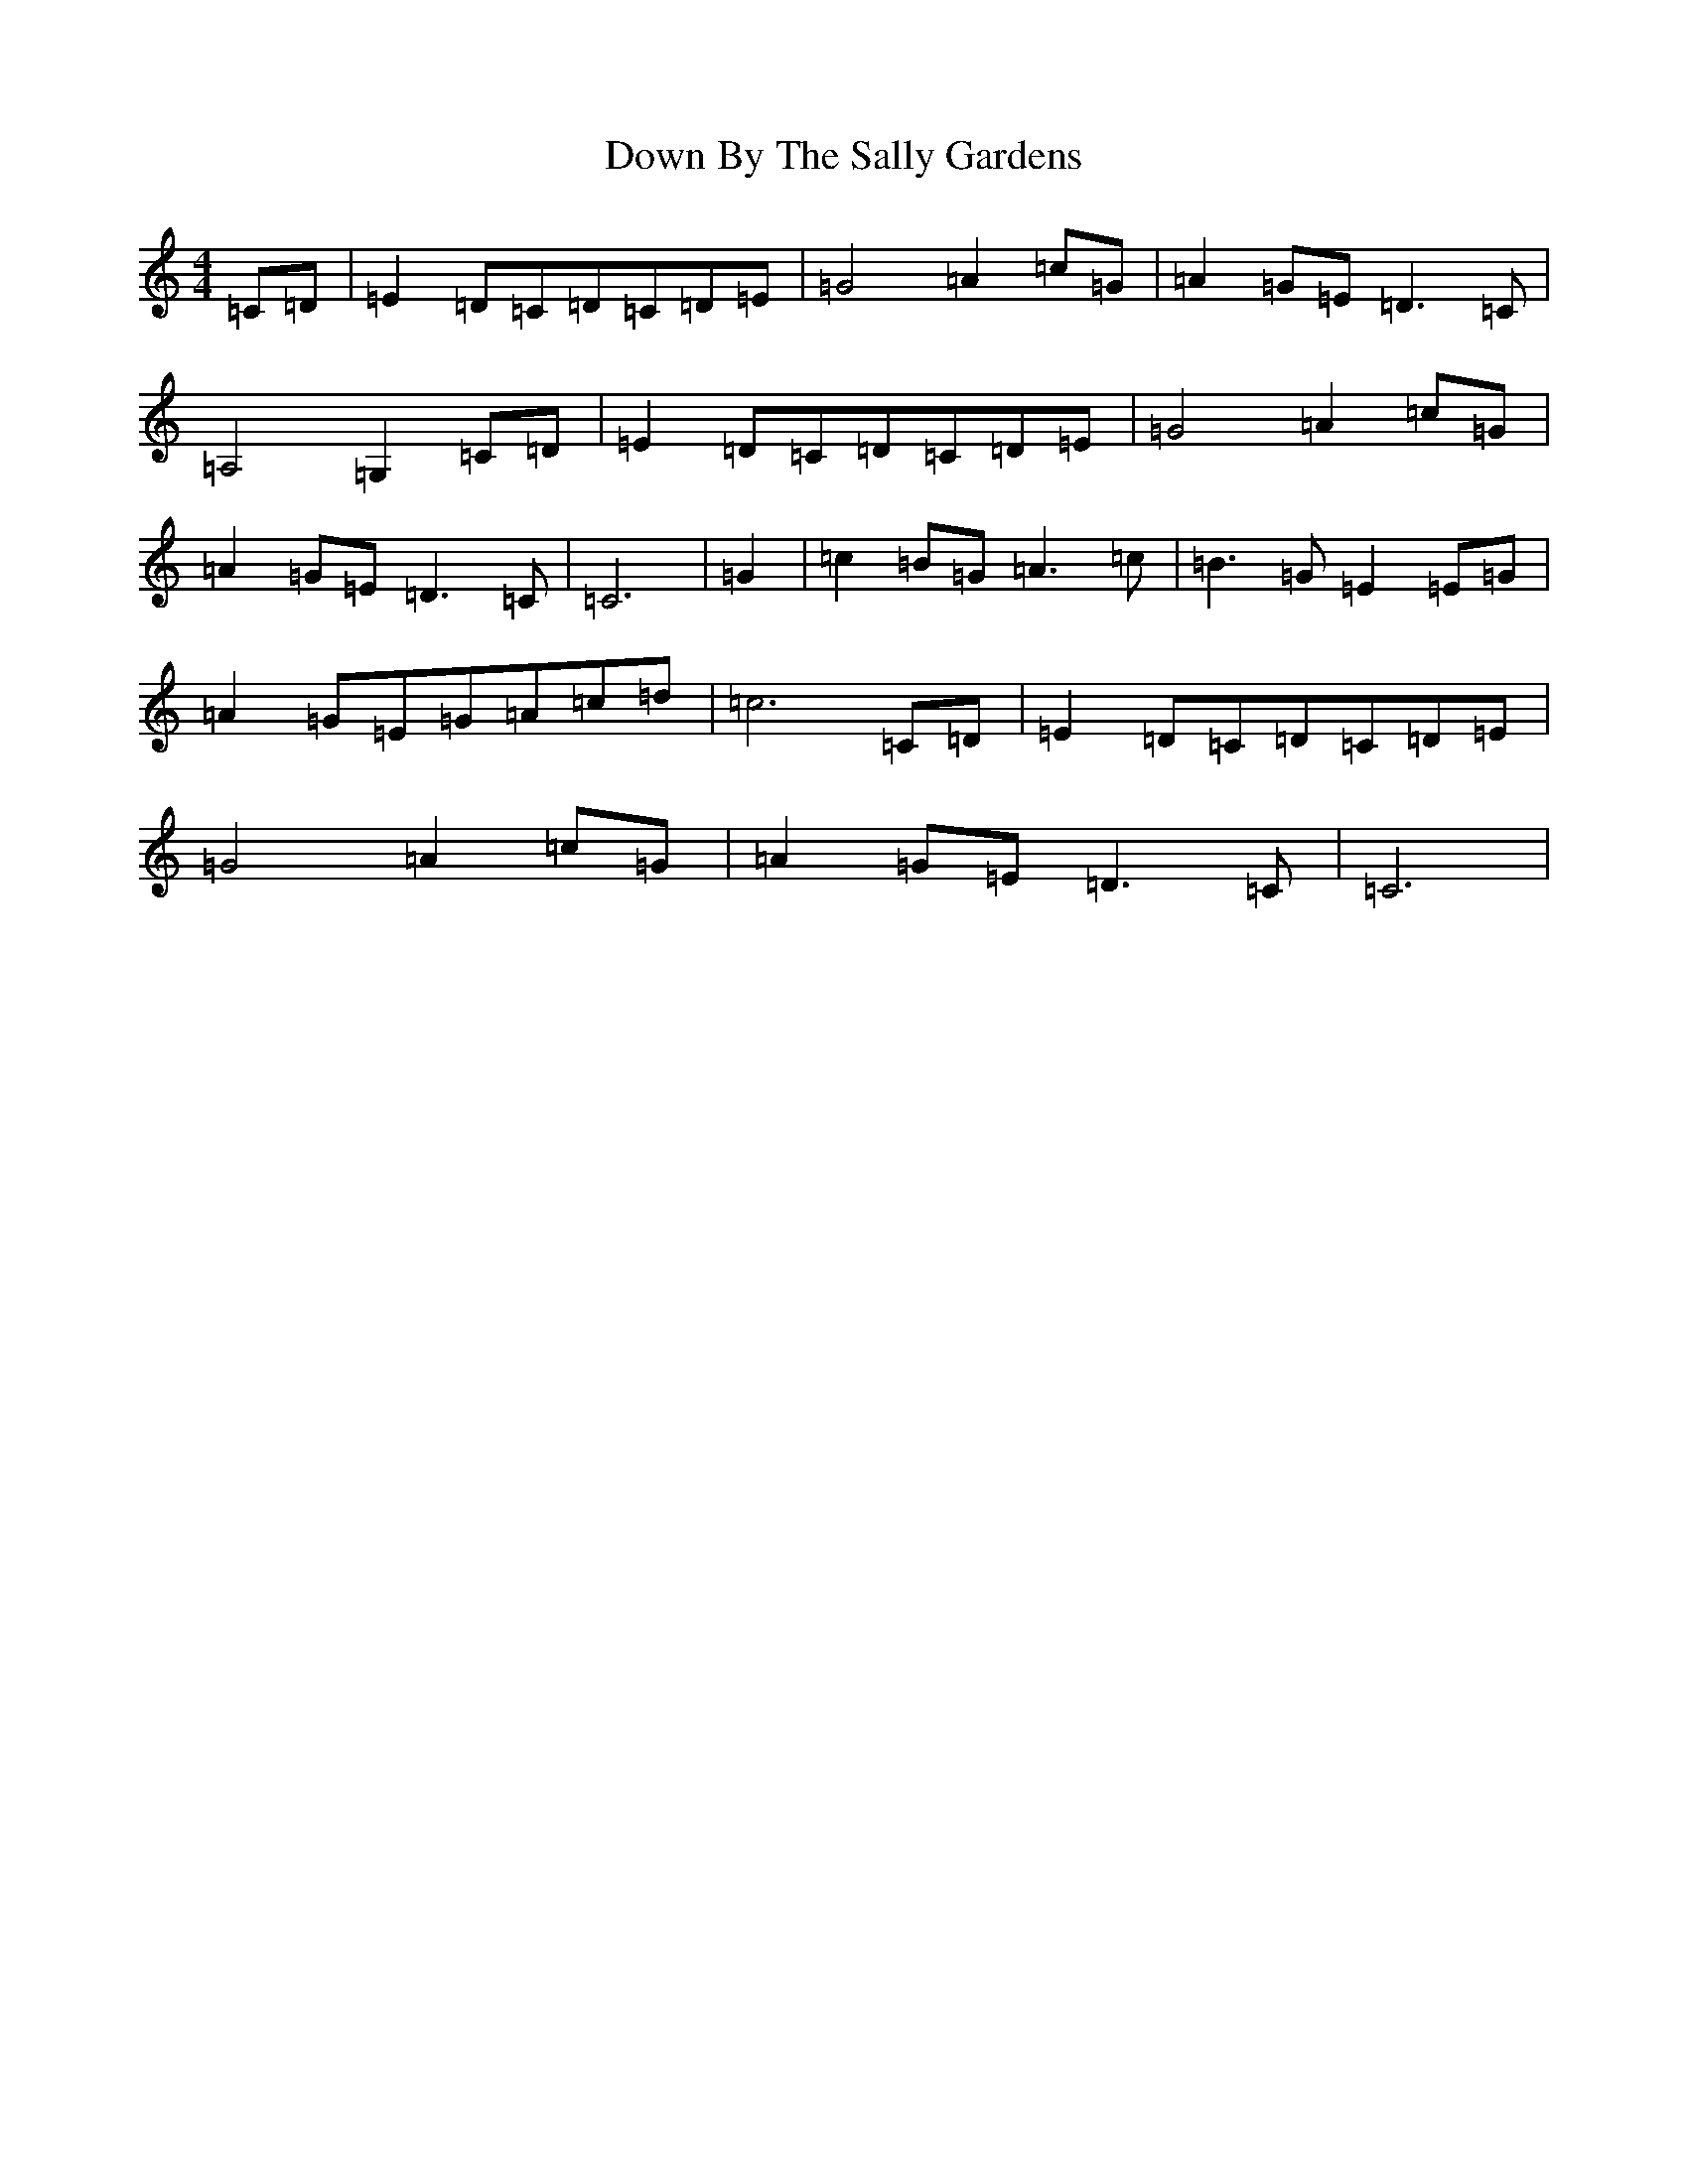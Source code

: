X: 684
T: Down By The Sally Gardens
S: https://thesession.org/tunes/1314#setting1314
R: reel
M:4/4
L:1/8
K: C Major
=C=D|=E2=D=C=D=C=D=E|=G4=A2=c=G|=A2=G=E=D3=C|=A,4=G,2=C=D|=E2=D=C=D=C=D=E|=G4=A2=c=G|=A2=G=E=D3=C|=C6|=G2|=c2=B=G=A3=c|=B3=G=E2=E=G|=A2=G=E=G=A=c=d|=c6=C=D|=E2=D=C=D=C=D=E|=G4=A2=c=G|=A2=G=E=D3=C|=C6|
